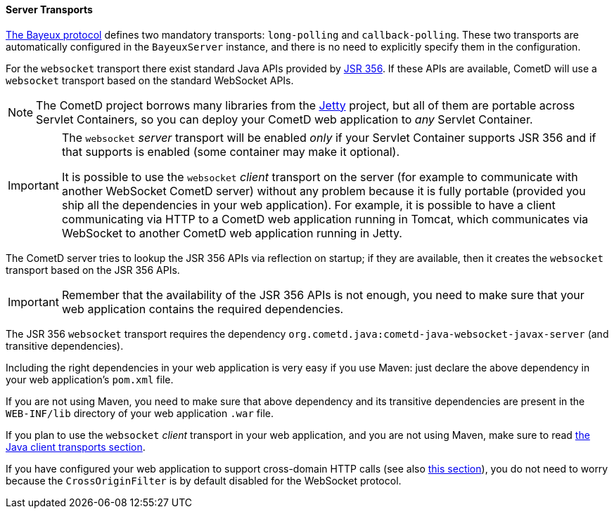 
[[_java_server_transports]]
==== Server Transports

<<_bayeux,The Bayeux protocol>> defines two mandatory transports:
`long-polling` and `callback-polling`.
These two transports are automatically configured in the `BayeuxServer`
instance, and there is no need to explicitly specify them in the configuration.

For the `websocket` transport there exist standard Java APIs provided by
https://jcp.org/en/jsr/detail?id=356[JSR 356]. If these APIs are available,
CometD will use a `websocket` transport based on the standard WebSocket APIs.

[NOTE]
====
The CometD project borrows many libraries from the http://eclipse.org/jetty[Jetty]
project, but all of them are portable across Servlet Containers, so you can
deploy your CometD web application to _any_ Servlet Container.
====

[IMPORTANT]
====
The `websocket` _server_ transport will be enabled _only_ if your Servlet Container
supports JSR 356 and if that supports is enabled (some container may make it
optional).

It is possible to use the `websocket` _client_ transport on the server (for
example to communicate with another WebSocket CometD server) without any problem
because it is fully portable (provided you ship all the dependencies in your
web application).
For example, it is possible to have a client communicating via HTTP to a CometD
web application running in Tomcat, which communicates via WebSocket to another
CometD web application running in Jetty.
====

The CometD server tries to lookup the JSR 356 APIs via reflection on startup;
if they are available, then it creates the `websocket` transport based on the
JSR 356 APIs.

[IMPORTANT]
====
Remember that the availability of the JSR 356 APIs is not enough, you need to
make sure that your web application contains the required dependencies.
====

The JSR 356 `websocket` transport requires the dependency
`org.cometd.java:cometd-java-websocket-javax-server` (and transitive dependencies).

Including the right dependencies in your web application is very easy if you
use Maven: just declare the above dependency in your web application's `pom.xml`
file.

If you are not using Maven, you need to make sure that above dependency and its
transitive dependencies are present in the `WEB-INF/lib` directory of your web
application `.war` file.

If you plan to use the `websocket` _client_ transport in your web application,
and you are not using Maven, make sure to read
<<_java_client_transports,the Java client transports section>>.

If you have configured your web application to support cross-domain HTTP calls
(see also <<_java_server_configuration_advanced,this section>>), you do not
need to worry because the `CrossOriginFilter` is by default disabled for the
WebSocket protocol.
